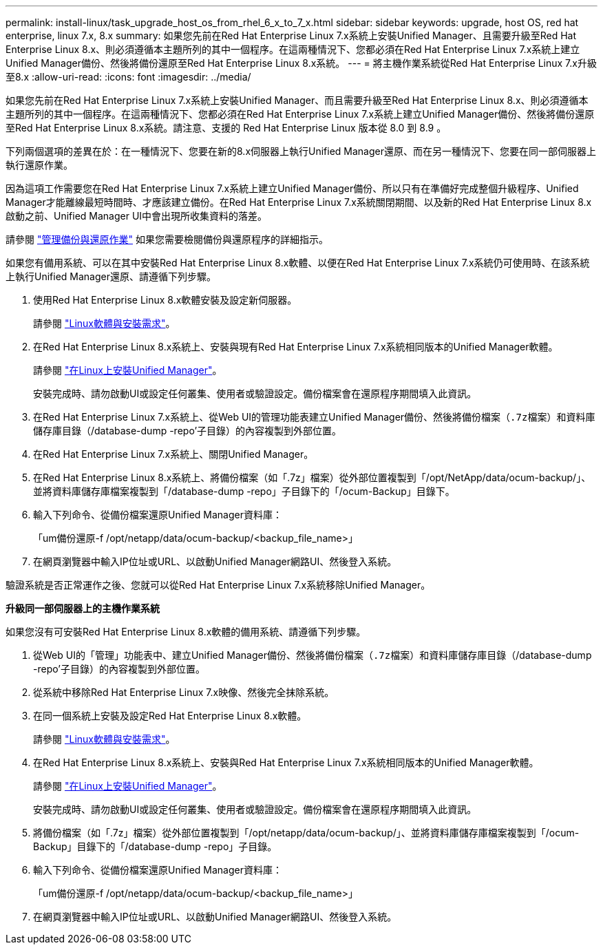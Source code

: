 ---
permalink: install-linux/task_upgrade_host_os_from_rhel_6_x_to_7_x.html 
sidebar: sidebar 
keywords: upgrade, host OS, red hat enterprise, linux 7.x, 8.x 
summary: 如果您先前在Red Hat Enterprise Linux 7.x系統上安裝Unified Manager、且需要升級至Red Hat Enterprise Linux 8.x、則必須遵循本主題所列的其中一個程序。在這兩種情況下、您都必須在Red Hat Enterprise Linux 7.x系統上建立Unified Manager備份、然後將備份還原至Red Hat Enterprise Linux 8.x系統。 
---
= 將主機作業系統從Red Hat Enterprise Linux 7.x升級至8.x
:allow-uri-read: 
:icons: font
:imagesdir: ../media/


[role="lead"]
如果您先前在Red Hat Enterprise Linux 7.x系統上安裝Unified Manager、而且需要升級至Red Hat Enterprise Linux 8.x、則必須遵循本主題所列的其中一個程序。在這兩種情況下、您都必須在Red Hat Enterprise Linux 7.x系統上建立Unified Manager備份、然後將備份還原至Red Hat Enterprise Linux 8.x系統。請注意、支援的 Red Hat Enterprise Linux 版本從 8.0 到 8.9 。

下列兩個選項的差異在於：在一種情況下、您要在新的8.x伺服器上執行Unified Manager還原、而在另一種情況下、您要在同一部伺服器上執行還原作業。

因為這項工作需要您在Red Hat Enterprise Linux 7.x系統上建立Unified Manager備份、所以只有在準備好完成整個升級程序、Unified Manager才能離線最短時間時、才應該建立備份。在Red Hat Enterprise Linux 7.x系統關閉期間、以及新的Red Hat Enterprise Linux 8.x啟動之前、Unified Manager UI中會出現所收集資料的落差。

請參閱 link:../health-checker/concept_manage_backup_and_restore_operations.html["管理備份與還原作業"] 如果您需要檢閱備份與還原程序的詳細指示。

如果您有備用系統、可以在其中安裝Red Hat Enterprise Linux 8.x軟體、以便在Red Hat Enterprise Linux 7.x系統仍可使用時、在該系統上執行Unified Manager還原、請遵循下列步驟。

. 使用Red Hat Enterprise Linux 8.x軟體安裝及設定新伺服器。
+
請參閱 link:reference_red_hat_and_centos_software_and_installation_requirements.html["Linux軟體與安裝需求"]。

. 在Red Hat Enterprise Linux 8.x系統上、安裝與現有Red Hat Enterprise Linux 7.x系統相同版本的Unified Manager軟體。
+
請參閱 link:concept_install_unified_manager_on_rhel_or_centos.html["在Linux上安裝Unified Manager"]。

+
安裝完成時、請勿啟動UI或設定任何叢集、使用者或驗證設定。備份檔案會在還原程序期間填入此資訊。

. 在Red Hat Enterprise Linux 7.x系統上、從Web UI的管理功能表建立Unified Manager備份、然後將備份檔案（`.7z檔案）和資料庫儲存庫目錄（`/database-dump -repo'子目錄）的內容複製到外部位置。
. 在Red Hat Enterprise Linux 7.x系統上、關閉Unified Manager。
. 在Red Hat Enterprise Linux 8.x系統上、將備份檔案（如「.7z」檔案）從外部位置複製到「/opt/NetApp/data/ocum-backup/」、並將資料庫儲存庫檔案複製到「/database-dump -repo」子目錄下的「/ocum-Backup」目錄下。
. 輸入下列命令、從備份檔案還原Unified Manager資料庫：
+
「um備份還原-f /opt/netapp/data/ocum-backup/<backup_file_name>」

. 在網頁瀏覽器中輸入IP位址或URL、以啟動Unified Manager網路UI、然後登入系統。


驗證系統是否正常運作之後、您就可以從Red Hat Enterprise Linux 7.x系統移除Unified Manager。

*升級同一部伺服器上的主機作業系統*

如果您沒有可安裝Red Hat Enterprise Linux 8.x軟體的備用系統、請遵循下列步驟。

. 從Web UI的「管理」功能表中、建立Unified Manager備份、然後將備份檔案（`.7z檔案）和資料庫儲存庫目錄（`/database-dump -repo'子目錄）的內容複製到外部位置。
. 從系統中移除Red Hat Enterprise Linux 7.x映像、然後完全抹除系統。
. 在同一個系統上安裝及設定Red Hat Enterprise Linux 8.x軟體。
+
請參閱 link:reference_red_hat_and_centos_software_and_installation_requirements.html["Linux軟體與安裝需求"]。

. 在Red Hat Enterprise Linux 8.x系統上、安裝與Red Hat Enterprise Linux 7.x系統相同版本的Unified Manager軟體。
+
請參閱 link:concept_install_unified_manager_on_rhel_or_centos.html["在Linux上安裝Unified Manager"]。

+
安裝完成時、請勿啟動UI或設定任何叢集、使用者或驗證設定。備份檔案會在還原程序期間填入此資訊。

. 將備份檔案（如「.7z」檔案）從外部位置複製到「/opt/netapp/data/ocum-backup/」、並將資料庫儲存庫檔案複製到「/ocum-Backup」目錄下的「/database-dump -repo」子目錄。
. 輸入下列命令、從備份檔案還原Unified Manager資料庫：
+
「um備份還原-f /opt/netapp/data/ocum-backup/<backup_file_name>」

. 在網頁瀏覽器中輸入IP位址或URL、以啟動Unified Manager網路UI、然後登入系統。

